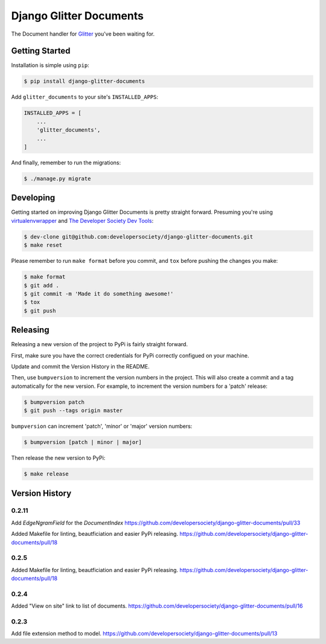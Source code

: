 Django Glitter Documents
========================

The Document handler for `Glitter <https://github.com/developersociety/django-glitter/>`_ you've
been waiting for.


Getting Started
---------------

Installation is simple using ``pip``:

.. code-block:: console

    $ pip install django-glitter-documents

Add ``glitter_documents`` to your site's ``INSTALLED_APPS``:

.. code-block:: python

    INSTALLED_APPS = [
        ...
        'glitter_documents',
        ...
    ]

And finally, remember to run the migrations:

.. code-block:: console

    $ ./manage.py migrate


Developing
----------

Getting started on improving Django Glitter Documents is pretty straight forward. Presuming you're
using `virtualenvwrapper <https://virtualenvwrapper.readthedocs.io/en/latest/>`_ and
`The Developer Society Dev Tools <https://github.com/developersociety/tools>`_:

.. code-block:: console

    $ dev-clone git@github.com:developersociety/django-glitter-documents.git
    $ make reset

Please remember to run ``make format`` before you commit, and ``tox`` before pushing the changes you
make:

.. code-block:: console

    $ make format
    $ git add .
    $ git commit -m 'Made it do something awesome!'
    $ tox
    $ git push



Releasing
---------

Releasing a new version of the project to PyPi is fairly straight forward.

First, make sure you have the correct credentials for PyPi correctly configued on your machine.

Update and commit the Version History in the README.

Then, use ``bumpversion`` to increment the version numbers in the project. This will also create a
commit and a tag automatically for the new version. For example, to increment the version numbers
for a 'patch' release:

.. code-block:: console

    $ bumpversion patch
    $ git push --tags origin master

``bumpversion`` can increment 'patch', 'minor' or 'major' version numbers:

.. code-block:: console

    $ bumpversion [patch | minor | major]

Then release the new version to PyPi:

.. code-block:: console

    $ make release


Version History
---------------


0.2.11
~~~~~~
Add `EdgeNgramField` for the `DocumentIndex`
https://github.com/developersociety/django-glitter-documents/pull/33

Added Makefile for linting, beautficiation and easier PyPi releasing.
https://github.com/developersociety/django-glitter-documents/pull/18

0.2.5
~~~~~

Added Makefile for linting, beautficiation and easier PyPi releasing.
https://github.com/developersociety/django-glitter-documents/pull/18

0.2.4
~~~~~

Added "View on site" link to list of documents.
https://github.com/developersociety/django-glitter-documents/pull/16


0.2.3
~~~~~

Add file extension method to model.
https://github.com/developersociety/django-glitter-documents/pull/13
